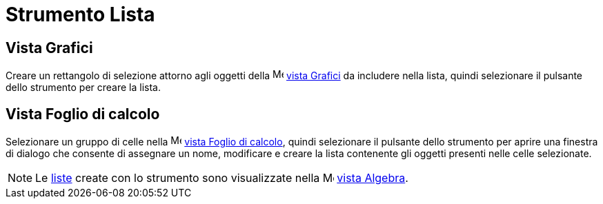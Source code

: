 = Strumento Lista

== [#Vista_Grafici]#Vista Grafici#

Creare un rettangolo di selezione attorno agli oggetti della image:16px-Menu_view_graphics.svg.png[Menu view
graphics.svg,width=16,height=16] xref:/Vista_Grafici.adoc[vista Grafici] da includere nella lista, quindi selezionare il
pulsante dello strumento per creare la lista.

== [#Vista_Foglio_di_calcolo]#Vista Foglio di calcolo#

Selezionare un gruppo di celle nella image:16px-Menu_view_spreadsheet.svg.png[Menu view
spreadsheet.svg,width=16,height=16] xref:/Vista_Foglio_di_calcolo.adoc[vista Foglio di calcolo], quindi selezionare il
pulsante dello strumento per aprire una finestra di dialogo che consente di assegnare un nome, modificare e creare la
lista contenente gli oggetti presenti nelle celle selezionate.

[NOTE]
====

Le xref:/Liste.adoc[liste] create con lo strumento sono visualizzate nella image:16px-Menu_view_algebra.svg.png[Menu
view algebra.svg,width=16,height=16] xref:/Vista_Algebra.adoc[vista Algebra].

====
